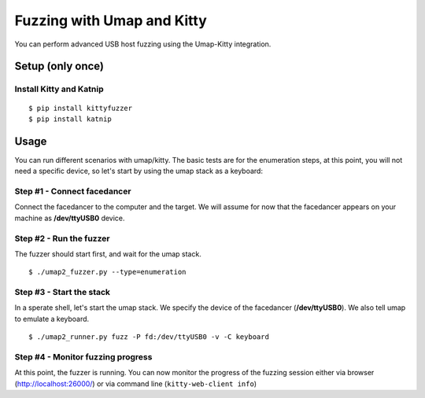Fuzzing with Umap and Kitty
===========================

You can perform advanced USB host fuzzing using the Umap-Kitty integration.


Setup (only once)
-----------------

Install Kitty and Katnip
++++++++++++++++++++++++

::

    $ pip install kittyfuzzer
    $ pip install katnip


Usage
-----

You can run different scenarios with umap/kitty.
The basic tests are for the enumeration steps,
at this point, you will not need a specific device,
so let's start by using the umap stack as a keyboard:

Step #1 - Connect facedancer
++++++++++++++++++++++++++++

Connect the facedancer to the computer and the target.
We will assume for now that the facedancer appears on your machine
as **/dev/ttyUSB0** device.

Step #2 - Run the fuzzer
++++++++++++++++++++++++

The fuzzer should start first, and wait for the umap stack.

::

    $ ./umap2_fuzzer.py --type=enumeration

Step #3 - Start the stack
+++++++++++++++++++++++++

In a sperate shell, let's start the umap stack.
We specify the device of the facedancer (**/dev/ttyUSB0**).
We also tell umap to emulate a keyboard.

::

    $ ./umap2_runner.py fuzz -P fd:/dev/ttyUSB0 -v -C keyboard

Step #4 - Monitor fuzzing progress
++++++++++++++++++++++++++++++++++

At this point, the fuzzer is running.
You can now monitor the progress of the fuzzing session
either via browser (http://localhost:26000/)
or via command line (``kitty-web-client info``)